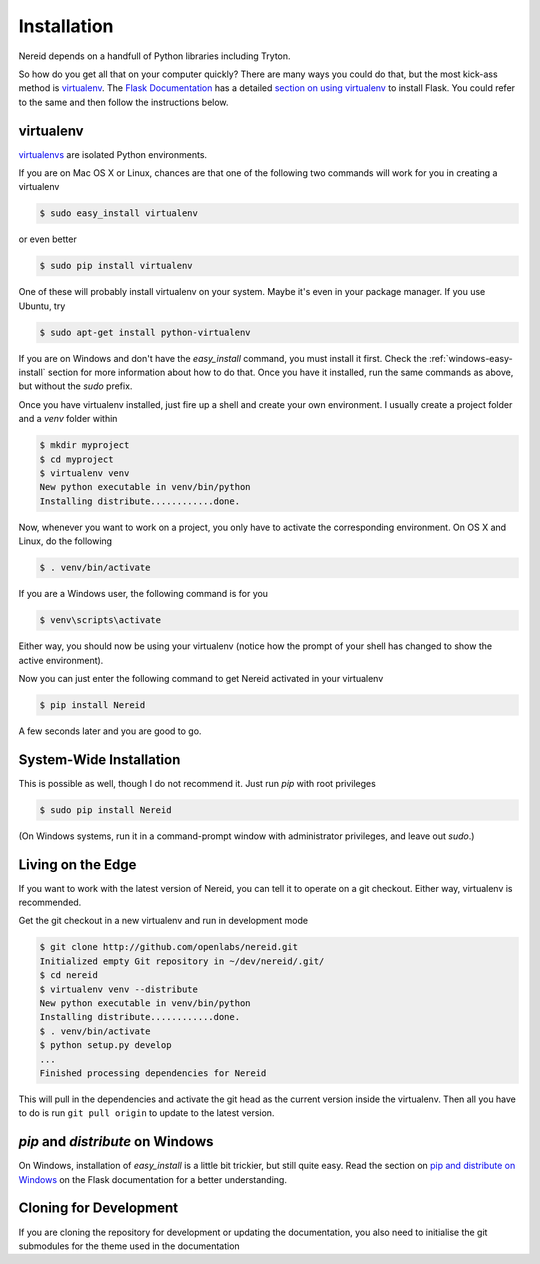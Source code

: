 .. _installation:

Installation
============

Nereid depends on a handfull of Python libraries including Tryton.

So how do you get all that on your computer quickly?  There are many ways you
could do that, but the most kick-ass method is `virtualenv`_. The `Flask
Documentation`_ has a detailed `section on using virtualenv`_ to install
Flask. You could refer to the same and then follow the instructions below.

.. _virtualenv:

virtualenv
----------

`virtualenvs`_ are isolated Python environments.

If you are on Mac OS X or Linux, chances are that one of the following two
commands will work for you in creating a virtualenv

.. code-block:: sh

    $ sudo easy_install virtualenv

or even better

.. code-block:: sh

    $ sudo pip install virtualenv

One of these will probably install virtualenv on your system.  Maybe it's even
in your package manager.  If you use Ubuntu, try

.. code-block:: sh

    $ sudo apt-get install python-virtualenv

If you are on Windows and don't have the `easy_install` command, you must
install it first.  Check the :ref:`windows-easy-install` section for more
information about how to do that.  Once you have it installed, run the same
commands as above, but without the `sudo` prefix.

Once you have virtualenv installed, just fire up a shell and create
your own environment.  I usually create a project folder and a `venv`
folder within


.. code-block:: sh

    $ mkdir myproject
    $ cd myproject
    $ virtualenv venv
    New python executable in venv/bin/python
    Installing distribute............done.

Now, whenever you want to work on a project, you only have to activate the
corresponding environment.  On OS X and Linux, do the following

.. code-block:: sh

    $ . venv/bin/activate

If you are a Windows user, the following command is for you

.. code-block:: sh

    $ venv\scripts\activate

Either way, you should now be using your virtualenv (notice how the prompt of
your shell has changed to show the active environment).

Now you can just enter the following command to get Nereid activated in your
virtualenv


.. code-block:: sh

    $ pip install Nereid 

A few seconds later and you are good to go.


System-Wide Installation
------------------------

This is possible as well, though I do not recommend it.  Just run
`pip` with root privileges

.. code-block:: sh

    $ sudo pip install Nereid 

(On Windows systems, run it in a command-prompt window with administrator
privileges, and leave out `sudo`.)


Living on the Edge
------------------

If you want to work with the latest version of Nereid, you can tell
it to operate on a git checkout.  Either way, virtualenv is recommended.

Get the git checkout in a new virtualenv and run in development mode

.. code-block:: sh

    $ git clone http://github.com/openlabs/nereid.git
    Initialized empty Git repository in ~/dev/nereid/.git/
    $ cd nereid 
    $ virtualenv venv --distribute
    New python executable in venv/bin/python
    Installing distribute............done.
    $ . venv/bin/activate
    $ python setup.py develop
    ...
    Finished processing dependencies for Nereid 

This will pull in the dependencies and activate the git head as the current
version inside the virtualenv.  Then all you have to do is run ``git pull
origin`` to update to the latest version.


.. _windows-easy-install:

`pip` and `distribute` on Windows
-----------------------------------

On Windows, installation of `easy_install` is a little bit trickier, but still
quite easy.  Read the section on `pip and distribute on Windows`_ on the
Flask documentation for a better understanding.


.. _cloning_for_dev:

Cloning for Development
-----------------------

If you are cloning the repository for development or updating the
documentation, you also need to initialise the git submodules for the
theme used in the documentation

.. code-block:: sh
    :emphasize-lines: 4,6 

    $ git clone http://github.com/openlabs/nereid.git
    Initialized empty Git repository in ~/dev/nereid/.git/
    $ cd nereid
    $ git submodule init
    Submodule 'docs/_themes' (git://github.com/openlabs/flask-sphinx-themes.git) registered for path 'docs/_themes'
    $ git submodule update
    Submodule path 'docs/_themes': checked out 'revision #'


.. _pip and distribute on Windows: http://flask.pocoo.org/docs/installation/#pip-and-distribute-on-windows
.. _virtualenvs: http://www.virtualenv.org/en/latest/index.html
.. _section on using virtualenv: http://flask.pocoo.org/docs/installation/#virtualenv
.. _Flask Documentation: http://flask.pocoo.org/docs/
